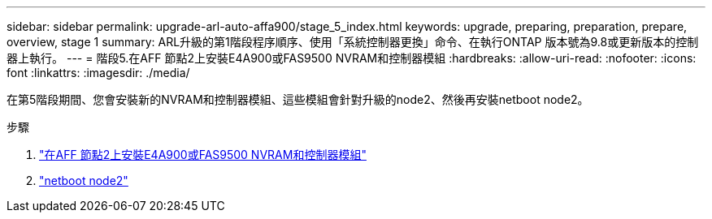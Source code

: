 ---
sidebar: sidebar 
permalink: upgrade-arl-auto-affa900/stage_5_index.html 
keywords: upgrade, preparing, preparation, prepare, overview, stage 1 
summary: ARL升級的第1階段程序順序、使用「系統控制器更換」命令、在執行ONTAP 版本號為9.8或更新版本的控制器上執行。 
---
= 階段5.在AFF 節點2上安裝E4A900或FAS9500 NVRAM和控制器模組
:hardbreaks:
:allow-uri-read: 
:nofooter: 
:icons: font
:linkattrs: 
:imagesdir: ./media/


[role="lead"]
在第5階段期間、您會安裝新的NVRAM和控制器模組、這些模組會針對升級的node2、然後再安裝netboot node2。

.步驟
. link:install_a900_nvs_and_controller_on_node2.html["在AFF 節點2上安裝E4A900或FAS9500 NVRAM和控制器模組"]
. link:netboot_node2.html["netboot node2"]

